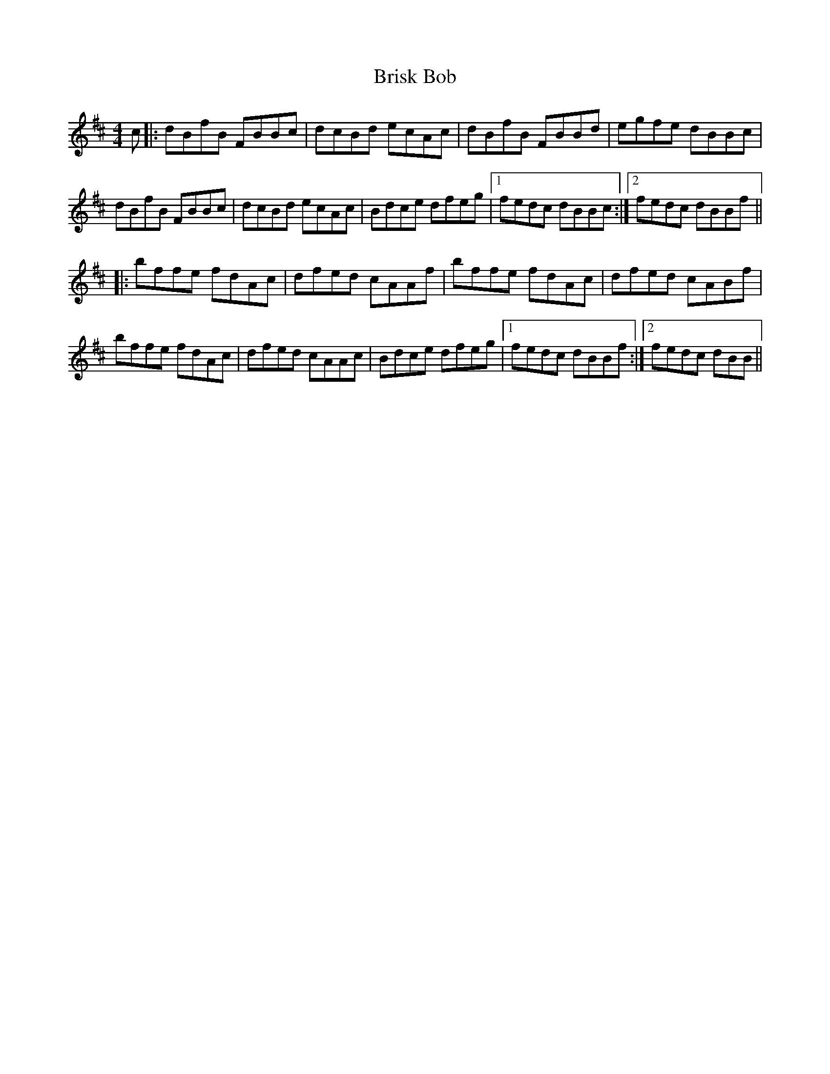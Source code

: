 X: 5179
T: Brisk Bob
R: strathspey
M: 4/4
K: Bminor
c|:dBfB FBBc|dcBd ecAc|dBfB FBBd|egfe dBBc|
dBfB FBBc|dcBd ecAc|Bdce dfeg|1 fedc dBBc:|2 fedc dBBf||
|:bffe fdAc|dfed cAAf|bffe fdAc|dfed cABf|
bffe fdAc|dfed cAAc|Bdce dfeg|1 fedc dBBf:|2 fedc dBB||

